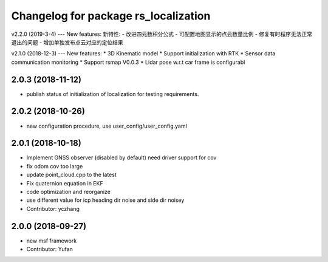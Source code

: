^^^^^^^^^^^^^^^^^^^^^^^^^^^^^^^^^^^^^^^^
Changelog for package rs_localization
^^^^^^^^^^^^^^^^^^^^^^^^^^^^^^^^^^^^^^^^
v2.2.0 (2019-3-4)
---
New features:
新特性:
- 改进四元数积分公式
- 可配置地图显示的点云数量比例
- 修复有时程序无法正常退出的问题
- 增加单独发布点云对应的定位结果

v2.1.0 (2018-12-3)
---
New features:
* 3D Kinematic model
* Support initialization with RTK
* Sensor data communication monitoring
* Support rsmap V0.0.3
* Lidar pose w.r.t car frame is configurabl

2.0.3 (2018-11-12)
-------------------
* publish status of initialization of localization for testing requirements.

2.0.2 (2018-10-26)
-------------------
* new configuration procedure, use user_config/user_config.yaml

2.0.1 (2018-10-18)
-------------------
* Implement GNSS observer (disabled by default) need driver support for cov
* fix odom cov too large
* update point_cloud.cpp to the latest
* Fix quaternion equation in EKF
* code optimization and reorganize
* use different value for icp heading dir noise and side dir noisey
* Contributor: yczhang

2.0.0 (2018-09-27)
-------------------
* new msf framework
* Contributor: Yufan